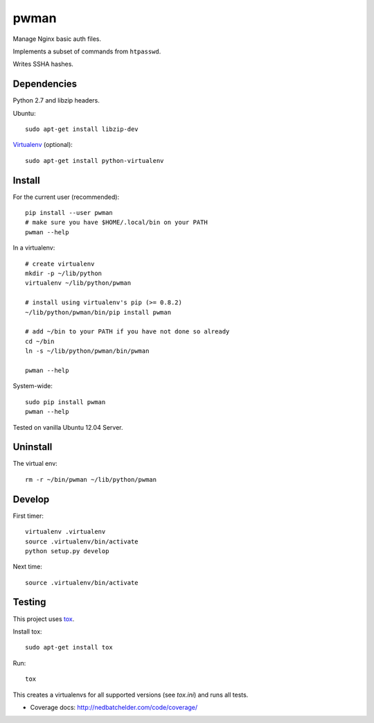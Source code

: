 pwman
=====
Manage Nginx basic auth files.

Implements a subset of commands from ``htpasswd``.

Writes SSHA hashes.


Dependencies
------------
Python 2.7 and libzip headers.

Ubuntu::

    sudo apt-get install libzip-dev

`Virtualenv <http://www.virtualenv.org/en/latest/>`__ (optional)::

    sudo apt-get install python-virtualenv


Install
-------
For the current user (recommended)::

    pip install --user pwman
    # make sure you have $HOME/.local/bin on your PATH
    pwman --help

In a virtualenv::

    # create virtualenv
    mkdir -p ~/lib/python
    virtualenv ~/lib/python/pwman

    # install using virtualenv's pip (>= 0.8.2)
    ~/lib/python/pwman/bin/pip install pwman

    # add ~/bin to your PATH if you have not done so already
    cd ~/bin
    ln -s ~/lib/python/pwman/bin/pwman

    pwman --help

System-wide::

    sudo pip install pwman
    pwman --help

Tested on vanilla Ubuntu 12.04 Server.


Uninstall
---------
The virtual env::

    rm -r ~/bin/pwman ~/lib/python/pwman


Develop
-------
First timer::

    virtualenv .virtualenv
    source .virtualenv/bin/activate
    python setup.py develop

Next time::

    source .virtualenv/bin/activate


Testing
-------
This project uses `tox <http://tox.testrun.org/latest/index.html>`__.

Install tox::

    sudo apt-get install tox

Run::

    tox

This creates a virtualenvs for all supported versions (see `tox.ini`) and runs all tests.

- Coverage docs: http://nedbatchelder.com/code/coverage/

.. vim: set ft=rst :
